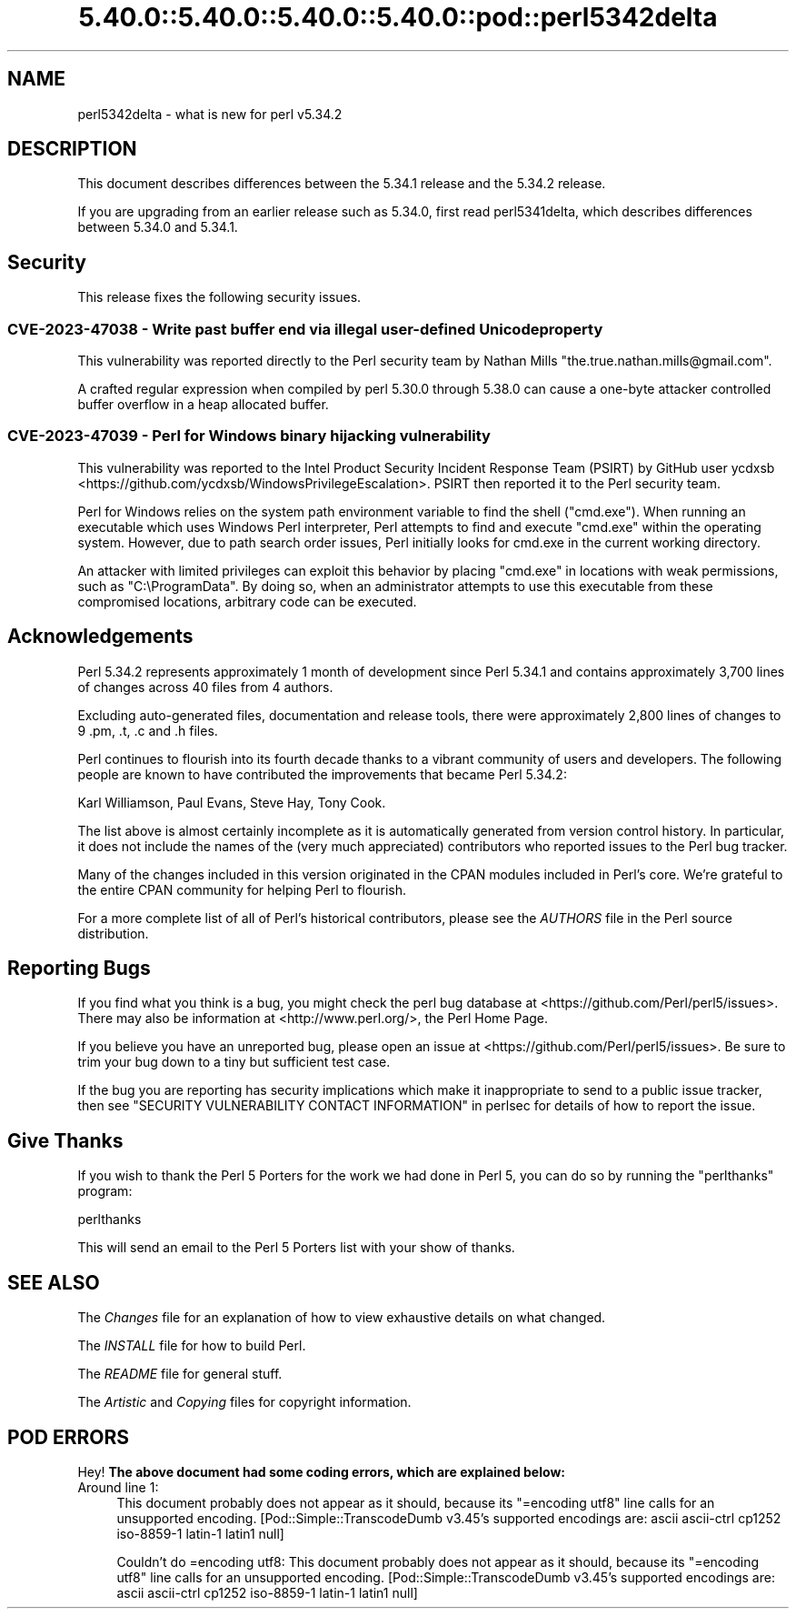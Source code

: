 .\" Automatically generated by Pod::Man 5.0102 (Pod::Simple 3.45)
.\"
.\" Standard preamble:
.\" ========================================================================
.de Sp \" Vertical space (when we can't use .PP)
.if t .sp .5v
.if n .sp
..
.de Vb \" Begin verbatim text
.ft CW
.nf
.ne \\$1
..
.de Ve \" End verbatim text
.ft R
.fi
..
.\" \*(C` and \*(C' are quotes in nroff, nothing in troff, for use with C<>.
.ie n \{\
.    ds C` ""
.    ds C' ""
'br\}
.el\{\
.    ds C`
.    ds C'
'br\}
.\"
.\" Escape single quotes in literal strings from groff's Unicode transform.
.ie \n(.g .ds Aq \(aq
.el       .ds Aq '
.\"
.\" If the F register is >0, we'll generate index entries on stderr for
.\" titles (.TH), headers (.SH), subsections (.SS), items (.Ip), and index
.\" entries marked with X<> in POD.  Of course, you'll have to process the
.\" output yourself in some meaningful fashion.
.\"
.\" Avoid warning from groff about undefined register 'F'.
.de IX
..
.nr rF 0
.if \n(.g .if rF .nr rF 1
.if (\n(rF:(\n(.g==0)) \{\
.    if \nF \{\
.        de IX
.        tm Index:\\$1\t\\n%\t"\\$2"
..
.        if !\nF==2 \{\
.            nr % 0
.            nr F 2
.        \}
.    \}
.\}
.rr rF
.\" ========================================================================
.\"
.IX Title "5.40.0::5.40.0::5.40.0::5.40.0::pod::perl5342delta 3"
.TH 5.40.0::5.40.0::5.40.0::5.40.0::pod::perl5342delta 3 2024-12-14 "perl v5.40.0" "Perl Programmers Reference Guide"
.\" For nroff, turn off justification.  Always turn off hyphenation; it makes
.\" way too many mistakes in technical documents.
.if n .ad l
.nh
.SH NAME
perl5342delta \- what is new for perl v5.34.2
.SH DESCRIPTION
.IX Header "DESCRIPTION"
This document describes differences between the 5.34.1 release and the 5.34.2
release.
.PP
If you are upgrading from an earlier release such as 5.34.0, first read
perl5341delta, which describes differences between 5.34.0 and 5.34.1.
.SH Security
.IX Header "Security"
This release fixes the following security issues.
.SS "CVE\-2023\-47038 \- Write past buffer end via illegal user-defined Unicode property"
.IX Subsection "CVE-2023-47038 - Write past buffer end via illegal user-defined Unicode property"
This vulnerability was reported directly to the Perl security team by
Nathan Mills \f(CW\*(C`the.true.nathan.mills@gmail.com\*(C'\fR.
.PP
A crafted regular expression when compiled by perl 5.30.0 through
5.38.0 can cause a one-byte attacker controlled buffer overflow in a
heap allocated buffer.
.SS "CVE\-2023\-47039 \- Perl for Windows binary hijacking vulnerability"
.IX Subsection "CVE-2023-47039 - Perl for Windows binary hijacking vulnerability"
This vulnerability was reported to the Intel Product Security Incident
Response Team (PSIRT) by GitHub user ycdxsb
<https://github.com/ycdxsb/WindowsPrivilegeEscalation>. PSIRT then
reported it to the Perl security team.
.PP
Perl for Windows relies on the system path environment variable to
find the shell (\f(CW\*(C`cmd.exe\*(C'\fR). When running an executable which uses
Windows Perl interpreter, Perl attempts to find and execute \f(CW\*(C`cmd.exe\*(C'\fR
within the operating system. However, due to path search order issues,
Perl initially looks for cmd.exe in the current working directory.
.PP
An attacker with limited privileges can exploit this behavior by
placing \f(CW\*(C`cmd.exe\*(C'\fR in locations with weak permissions, such as
\&\f(CW\*(C`C:\eProgramData\*(C'\fR. By doing so, when an administrator attempts to use
this executable from these compromised locations, arbitrary code can
be executed.
.SH Acknowledgements
.IX Header "Acknowledgements"
Perl 5.34.2 represents approximately 1 month of development since Perl
5.34.1 and contains approximately 3,700 lines of changes across 40 files
from 4 authors.
.PP
Excluding auto-generated files, documentation and release tools, there were
approximately 2,800 lines of changes to 9 .pm, .t, .c and .h files.
.PP
Perl continues to flourish into its fourth decade thanks to a vibrant
community of users and developers. The following people are known to have
contributed the improvements that became Perl 5.34.2:
.PP
Karl Williamson, Paul Evans, Steve Hay, Tony Cook.
.PP
The list above is almost certainly incomplete as it is automatically
generated from version control history. In particular, it does not include
the names of the (very much appreciated) contributors who reported issues to
the Perl bug tracker.
.PP
Many of the changes included in this version originated in the CPAN modules
included in Perl's core. We're grateful to the entire CPAN community for
helping Perl to flourish.
.PP
For a more complete list of all of Perl's historical contributors, please
see the \fIAUTHORS\fR file in the Perl source distribution.
.SH "Reporting Bugs"
.IX Header "Reporting Bugs"
If you find what you think is a bug, you might check the perl bug database
at <https://github.com/Perl/perl5/issues>.  There may also be information at
<http://www.perl.org/>, the Perl Home Page.
.PP
If you believe you have an unreported bug, please open an issue at
<https://github.com/Perl/perl5/issues>.  Be sure to trim your bug down to a
tiny but sufficient test case.
.PP
If the bug you are reporting has security implications which make it
inappropriate to send to a public issue tracker, then see
"SECURITY VULNERABILITY CONTACT INFORMATION" in perlsec
for details of how to report the issue.
.SH "Give Thanks"
.IX Header "Give Thanks"
If you wish to thank the Perl 5 Porters for the work we had done in Perl 5,
you can do so by running the \f(CW\*(C`perlthanks\*(C'\fR program:
.PP
.Vb 1
\&    perlthanks
.Ve
.PP
This will send an email to the Perl 5 Porters list with your show of thanks.
.SH "SEE ALSO"
.IX Header "SEE ALSO"
The \fIChanges\fR file for an explanation of how to view exhaustive details on
what changed.
.PP
The \fIINSTALL\fR file for how to build Perl.
.PP
The \fIREADME\fR file for general stuff.
.PP
The \fIArtistic\fR and \fICopying\fR files for copyright information.
.SH "POD ERRORS"
.IX Header "POD ERRORS"
Hey! \fBThe above document had some coding errors, which are explained below:\fR
.IP "Around line 1:" 4
.IX Item "Around line 1:"
This document probably does not appear as it should, because its "=encoding utf8" line calls for an unsupported encoding.  [Pod::Simple::TranscodeDumb v3.45's supported encodings are: ascii ascii-ctrl cp1252 iso\-8859\-1 latin\-1 latin1 null]
.Sp
Couldn't do =encoding utf8: This document probably does not appear as it should, because its "=encoding utf8" line calls for an unsupported encoding.  [Pod::Simple::TranscodeDumb v3.45's supported encodings are: ascii ascii-ctrl cp1252 iso\-8859\-1 latin\-1 latin1 null]
